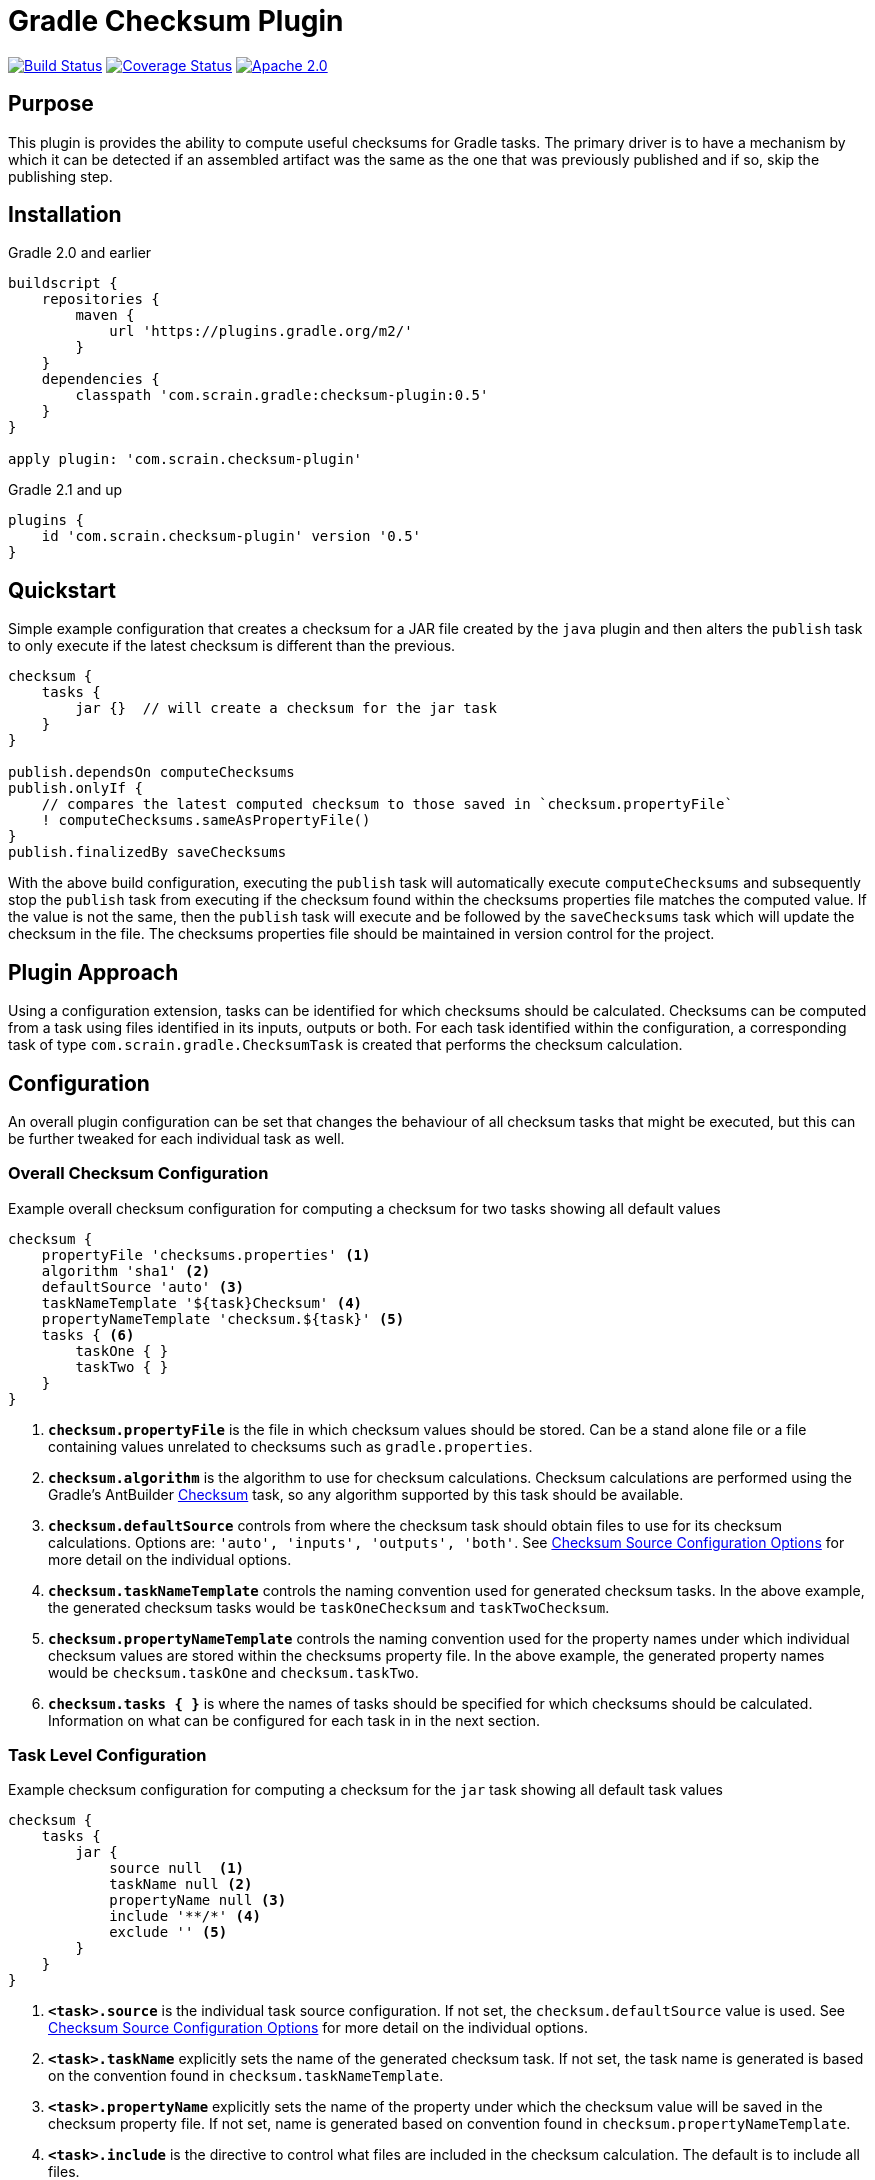 :icons: font
:sectanchors:

= Gradle Checksum Plugin

image:https://travis-ci.org/scrain/gradle-checksum-plugin.svg?branch=master["Build Status", link="https://travis-ci.org/scrain/gradle-checksum-plugin"]
image:https://coveralls.io/repos/github/scrain/gradle-checksum-plugin/badge.svg?branch=master["Coverage Status", link="https://coveralls.io/github/scrain/gradle-checksum-plugin?branch=master"]
image:https://img.shields.io/badge/license-apache%202.0-blue.svg?style=flat["Apache 2.0", link="https://www.apache.org/licenses/LICENSE-2.0"]

== Purpose
This plugin is provides the ability to compute useful checksums for Gradle tasks.  The primary driver is to
have a mechanism by which it can be detected if an assembled artifact was the same as the one that was previously
published and if so, skip the publishing step.

== Installation

[source,groovy]
.Gradle 2.0 and earlier
----
buildscript {
    repositories {
        maven {
            url 'https://plugins.gradle.org/m2/'
        }
    }
    dependencies {
        classpath 'com.scrain.gradle:checksum-plugin:0.5'
    }
}

apply plugin: 'com.scrain.checksum-plugin'
----

[source,groovy]
.Gradle 2.1 and up
----
plugins {
    id 'com.scrain.checksum-plugin' version '0.5'
}
----



== Quickstart

Simple example configuration that creates a checksum for a JAR file created by the `java` plugin
and then alters the `publish` task to only execute if the latest checksum is different than the
previous.

[source,groovy]
----
checksum {
    tasks {
        jar {}  // will create a checksum for the jar task
    }
}

publish.dependsOn computeChecksums
publish.onlyIf {
    // compares the latest computed checksum to those saved in `checksum.propertyFile`
    ! computeChecksums.sameAsPropertyFile()
}
publish.finalizedBy saveChecksums
----

With the above build configuration, executing the `publish` task will automatically execute `computeChecksums`
and subsequently stop the `publish` task from executing if the checksum found within the checksums properties
file matches the computed value.  If the value is not the same, then the `publish` task will execute and
be followed by the `saveChecksums` task which will update the checksum in the file.  The checksums properties
file should be maintained in version control for the project.

== Plugin Approach
Using a configuration extension, tasks can be identified for which checksums should be calculated.  Checksums can be
computed from a task using files identified in its inputs, outputs or both.  For each task identified within the
configuration, a corresponding task of type `com.scrain.gradle.ChecksumTask` is created that performs
the checksum calculation.

== Configuration

An overall plugin configuration can be set that changes the behaviour of all checksum tasks
that might be executed, but this can be further tweaked for each individual task as well.

=== Overall Checksum Configuration
[source,groovy]
.Example overall checksum configuration for computing a checksum for two tasks showing all default values
----
checksum {
    propertyFile 'checksums.properties' <1>
    algorithm 'sha1' <2>
    defaultSource 'auto' <3>
    taskNameTemplate '${task}Checksum' <4>
    propertyNameTemplate 'checksum.${task}' <5>
    tasks { <6>
        taskOne { }
        taskTwo { }
    }
}
----
<1> `**checksum.propertyFile**` is the file in which checksum values should be stored. Can be a stand alone file or a file containing
    values unrelated to checksums such as `gradle.properties`.
<2> `**checksum.algorithm**` is the algorithm to use for checksum calculations. Checksum calculations are performed using
    the Gradle's AntBuilder  https://ant.apache.org/manual/Tasks/checksum.html[Checksum] task, so any algorithm supported
    by this task should be available.
<3> `**checksum.defaultSource**` controls from where the checksum task should obtain files to use for its checksum calculations.
    Options are: `'auto', 'inputs', 'outputs', 'both'`.  See <<Checksum Source Configuration Options>> for more detail on
    the individual options.
<4> `**checksum.taskNameTemplate**` controls the naming convention used for generated checksum tasks.  In the above example, the generated
    checksum tasks would be `taskOneChecksum` and `taskTwoChecksum`.
<5> `**checksum.propertyNameTemplate**` controls the naming convention used for the property names under which individual
    checksum values are stored within the checksums property file.  In the above example, the generated property names
    would be `checksum.taskOne` and `checksum.taskTwo`.
<6> `**checksum.tasks { }**` is where the names of tasks should be specified for which
    checksums should be calculated.  Information on what can be configured for each task in in the next section.

=== Task Level Configuration

[source,groovy]
.Example checksum configuration for computing a checksum for the `jar` task showing all default task values
----
checksum {
    tasks {
        jar {
            source null  <1>
            taskName null <2>
            propertyName null <3>
            include '**/*' <4>
            exclude '' <5>
        }
    }
}
----

<1> `**<task>.source**` is the individual task source configuration.  If not set, the `checksum.defaultSource` value is used.
    See <<Checksum Source Configuration Options>> for more detail on the individual options.
<2> `**<task>.taskName**` explicitly sets the name of the generated checksum task.  If not set, the task name is generated
    is based on the convention found in `checksum.taskNameTemplate`.
<3> `**<task>.propertyName**` explicitly sets the name of the property under which the checksum value will be saved in
    the checksum property file.  If not set, name is generated based on convention found in `checksum.propertyNameTemplate`.
<4> `**<task>.include**` is the directive to control what files are included in the checksum calculation.  The default is
    to include all files.
<4> `**<task>.exclude**` is the directive to control what files are excluded from the checksum calculation.  The default is
    to exclude no files.

NOTE: See https://docs.gradle.org/current/javadoc/org/gradle/api/tasks/util/PatternFilterable.html[official Gradle documentation]
on `org.gradle.api.PatternFilterable` for more detail on how `include` and `exclude` might be configured.

//[source,groovy]
//.Minimalistic example of the same above configuration, but taking advantage of default values.
//----
//checksum {
//    tasks {
//        jar { }
//    }
//}
//----


//=== Default checksum configuration
//
//|===
//| Name | Default Value
//
//| `propertyFile`
//| `'checksums.properties'`
//
//| `algorithm`
//| `'sha1'`
//
//| `defaultSource`
//| `'auto'`
//|
//
//| `taskNameTemplate`
//| `'${task}Checksum'`
//|
//
//| `propertyNameTemplate`
//| `'checksum.${task}'`
//|
//
//| `tasks`
//| n/a
//|
//
//|===

=== Checksum Source Configuration Options

When the plugin creates a checksum task based from the `checksum` configuration block, it can configure it to calculate
the checksum from the files found within the identified task's inputs, outputs or both.  By default
`checksum.defaultSource` is set to `auto`, but values of `inputs`, `outputs` or `both` are also supported.  In addition,
this can be overridden for each individual task explicitly by setting its `<task>.source` option.  Descriptions of each
option are as follows:

[cols="1,5"]
|===
| Option | Description

| `auto` (default)
| Using this option will result in the checksum task being configured to use the files found in a task's inputs if
`task.inputs.hasInputs` evaluates to true, otherwise the files found in a task's outputs are used.

| `inputs`
| Uses the files found in a task's inputs for checksum calculations

| `outputs`
| Uses the files found in a task's outputs for checksum calculations

| `both`
| Uses the files found in both a task's inputs and outputs for checksum calculations

|===

== Checksum Considerations

=== Timestamps
It is not uncommon for build tasks to produce output that contains timestamps or other build-time related information.
While including these do not prevent checksums from being calculated, it will cause their values to be different for
every new build even though nothing may have materially changed.  If this is limited to a few files, the checksum
could be made to be more stable by using the `include` or `exclude` configurations to omit these ever-changing files.

==== Outputs of Zip tasks, including JARs
Zip archives contain a lot of time sensitive information, including the timestamps of the source files that the archive
contains.  This makes checksums for build generated archives very volatile even through the files they contain might be
identical as the previous.  For more stable checksums between builds, you can use the Zip task's input files instead.
In fact, the plugin's default configuration of `checksum.defaultSource=auto` should automatically use input files over
output if they are available and give you this behavior.

==== Compiled Groovy Classes
Prior to groovy 2.4, the groovy compiler embedded timestamps directly within the class files.  Because of this the
checksums for compiled classes will always be different between builds making them useless for detecting material
changes between builds.  See the following references for more detail.

* http://www.groovy-lang.org/mailing-lists.html#nabble-td365696

* https://github.com/groovy/groovy-core/commit/bcdb89e